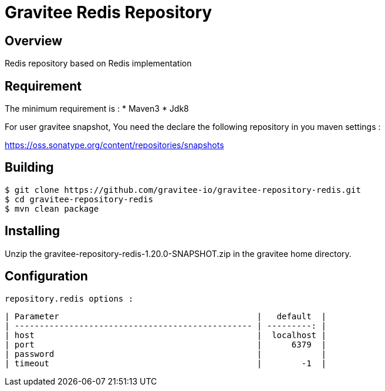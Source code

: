 = Gravitee Redis Repository

ifdef::env-github[]
image:https://ci.gravitee.io/buildStatus/icon?job=gravitee-io/gravitee-repository-redis/master["Build status", link="https://ci.gravitee.io/job/gravitee-io/job/gravitee-repository-redis"]
image:https://badges.gitter.im/Join Chat.svg["Gitter", link="https://gitter.im/gravitee-io/gravitee-io?utm_source=badge&utm_medium=badge&utm_campaign=pr-badge&utm_content=badge"]
endif::[]

== Overview

Redis repository based on Redis implementation

== Requirement

The minimum requirement is :
 * Maven3
 * Jdk8

For user gravitee snapshot, You need the declare the following repository in you maven settings :

https://oss.sonatype.org/content/repositories/snapshots

== Building

```
$ git clone https://github.com/gravitee-io/gravitee-repository-redis.git
$ cd gravitee-repository-redis
$ mvn clean package
```

== Installing

Unzip the gravitee-repository-redis-1.20.0-SNAPSHOT.zip in the gravitee home directory.

== Configuration

  repository.redis options :

  | Parameter                                        |   default  |
  | ------------------------------------------------ | ---------: |
  | host                                             |  localhost |
  | port                                             |      6379  |
  | password                                         |            |
  | timeout                                          |        -1  |